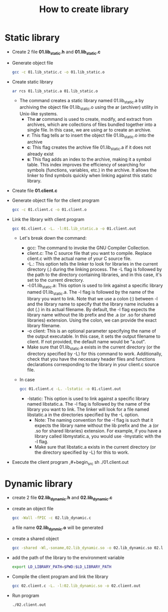 #+title: How to create library

* Static library
- Create 2 file *01.lib_static.h* and *01.lib_static.c*

- Generate object file
  #+begin_src sh
    gcc -c 01.lib_static.c -o 01.lib_static.o
  #+end_src

- Create static library
  #+begin_src sh
    ar rcs 01.lib_static.a 01.lib_static.o
  #+end_src
  - The command creates a static library named 01.lib_static.a by archiving the object file 01.lib_static.o using the ar (archiver) utility in Unix-like systems.
    - The *ar* command is used to create, modify, and extract from archives, which are collections of files bundled together into a single file. In this case, we are using ar to create an archive.
    - *r*: This flag tells ar to insert the object file 01.lib_static.o into the archive
    - *c*: This flag creates the archive file 01.lib_static.a if it does not already exist
    - *s*: This flag adds an index to the archive, making it a symbol table. This index improves the efficiency of searching for symbols (functions, variables, etc.) in the archive. It allows the linker to find symbols quickly when linking against this static library.

- Create file *01.client.c*

- Generate object file for the client program
  #+begin_src sh
    gcc -c 01.client.c -o 01.client.o
  #+end_src

- Link the library with client program
  #+begin_src sh
    gcc 01.client.c -L. -l:01.lib_static.a -o 01.client.out
  #+end_src
  - Let's break down the command:
    - gcc: The command to invoke the GNU Compiler Collection.
    - client.c: The C source file that you want to compile. Replace client.c with the actual name of your C source file.
    - -L.: This option tells the linker to look for libraries in the current directory (.) during the linking process. The -L flag is followed by the path to the directory containing libraries, and in this case, it's set to the current directory.
    - -l:01.lib_static.a: This option is used to link against a specific library named 01.lib_static.a. The -l flag is followed by the name of the library you want to link. Note that we use a colon (:) between -l and the library name to specify that the library name includes a dot (.) in its actual filename. By default, the -l flag expects the library name without the lib prefix and the .a (or .so for shared libraries) extension. Using the colon, we can provide the exact library filename.
    - -o client: This is an optional parameter specifying the name of the output executable. In this case, it sets the output filename to client. If not provided, the default name would be "a.out".
    - Make sure that 01.lib_static.a exists in the current directory (or the directory specified by -L) for this command to work. Additionally, check that you have the necessary header files and functions declarations corresponding to the library in your client.c source file.
  - In case
    #+begin_src sh
        gcc 01.client.c -L. -lstatic -o 01.client.out
    #+end_src
    - -lstatic: This option is used to link against a specific library named libstatic.a. The -l flag is followed by the name of the library you want to link. The linker will look for a file named libstatic.a in the directories specified by the -L option.
      - Note: The naming convention for the -l flag is such that it expects the library name without the lib prefix and the .a (or .so for shared libraries) extension. For example, if you have a library called libmystatic.a, you would use -lmystatic with the -l flag.
      - Make sure that libstatic.a exists in the current directory (or the directory specified by -L) for this to work.

- Execute the client program
  ,#+begin_src sh
    ./01.client.out
  #+end_src

* Dynamic library
- create 2 file *02.lib_dynamic.h* and *02.lib_dynamic.c*

- create an object file
  #+begin_src sh
    gcc -Wall -fPIC -c 02.lib_dynamic.c
  #+end_src
 a file name *02.lib_dynmic.o* will be generated

- create a shared object
  #+begin_src sh
    gcc -shared -Wl,-soname,02.lib_dynamic.so -o 02.lib_dynamic.so 02.lib_dynamic.o
  #+end_src

- add the path of the library to the environment variable
  #+begin_src sh
    export LD_LIBRARY_PATH=$PWD:$LD_LIBRARY_PATH
  #+end_src

- Compile the client program and link the library
  #+begin_src sh
    gcc 02.client.c -L. -l:02.lib_dynamic.so -o 02.client.out
  #+end_src

- Run program
  #+begin_src sh
    ./02.client.out
  #+end_src
